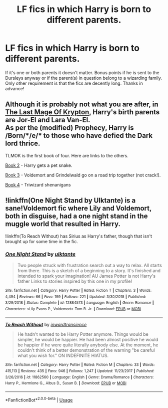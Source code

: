 #+TITLE: LF fics in which Harry is born to different parents.

* LF fics in which Harry is born to different parents.
:PROPERTIES:
:Author: Cleric_Sunlight
:Score: 3
:DateUnix: 1591373449.0
:DateShort: 2020-Jun-05
:FlairText: Request
:END:
If it's one or both parents it doesn't matter. Bonus points if he is sent to the Dursleys anyway or if the parent(s) in question belong to a wizarding family. Only other requirement is that the fics are decently long. Thanks in advance!


** Although it is probably not what you are after, in [[https://www.fanfiction.net/s/12191520/1/The-Last-Mage-Of-Krypton][The Last Mage Of Krypton]], Harry's birth parents are Jor-El and Lara Van-El.\\
As per the (modified) Prophecy, Harry is /Born/*/e/* to those who have defied the Dark lord thrice.

TLMOK is the first book of four. Here are links to the others.

[[https://www.fanfiction.net/s/12357124/1/Rising-From-The-Shadows][Book 2]] - Harry gets a pet snake.

[[https://www.fanfiction.net/s/12564837/1/A-Distant-Storm][Book 3]] - Voldemort and Grindelwald go on a road trip together (not crack!).

[[https://www.fanfiction.net/s/12831094/1/A-Challenge-Unexpected][Book 4]] - Triwizard shenanigans
:PROPERTIES:
:Author: BeardInTheDark
:Score: 2
:DateUnix: 1591376141.0
:DateShort: 2020-Jun-05
:END:


** !linkffn(One Night Stand by Ulktante) is a sane!Voldemort fic where Lily and Voldemort, both in disguise, had a one night stand in the muggle world that resulted in Harry.

!linkffn(To Reach Without) has Sirius as Harry's father, though that isn't brought up for some time in the fic.
:PROPERTIES:
:Author: Tenebris-Umbra
:Score: 1
:DateUnix: 1591378352.0
:DateShort: 2020-Jun-05
:END:

*** [[https://www.fanfiction.net/s/12884573/1/][*/One Night Stand/*]] by [[https://www.fanfiction.net/u/6680908/ulktante][/ulktante/]]

#+begin_quote
  Two people struck with frustration search out a way to relax. All starts from there. This is a sketch of a beginning to a story. It's finished and intended to spark your imagination! AU James Potter is not Harry's father Links to stories inspired by this one in my profile!
#+end_quote

^{/Site/:} ^{fanfiction.net} ^{*|*} ^{/Category/:} ^{Harry} ^{Potter} ^{*|*} ^{/Rated/:} ^{Fiction} ^{T} ^{*|*} ^{/Chapters/:} ^{3} ^{*|*} ^{/Words/:} ^{4,494} ^{*|*} ^{/Reviews/:} ^{66} ^{*|*} ^{/Favs/:} ^{199} ^{*|*} ^{/Follows/:} ^{221} ^{*|*} ^{/Updated/:} ^{3/30/2018} ^{*|*} ^{/Published/:} ^{3/29/2018} ^{*|*} ^{/Status/:} ^{Complete} ^{*|*} ^{/id/:} ^{12884573} ^{*|*} ^{/Language/:} ^{English} ^{*|*} ^{/Genre/:} ^{Romance} ^{*|*} ^{/Characters/:} ^{<Lily} ^{Evans} ^{P.,} ^{Voldemort>} ^{Tom} ^{R.} ^{Jr.} ^{*|*} ^{/Download/:} ^{[[http://www.ff2ebook.com/old/ffn-bot/index.php?id=12884573&source=ff&filetype=epub][EPUB]]} ^{or} ^{[[http://www.ff2ebook.com/old/ffn-bot/index.php?id=12884573&source=ff&filetype=mobi][MOBI]]}

--------------

[[https://www.fanfiction.net/s/11862560/1/][*/To Reach Without/*]] by [[https://www.fanfiction.net/u/4677330/inwardtransience][/inwardtransience/]]

#+begin_quote
  He hadn't wanted to be Harry Potter anymore. Things would be simpler, he would be happier. He had been almost positive he would be happier if he were quite literally anybody else. At the moment, he couldn't think of a better demonstration of the warning "be careful what you wish for." ON INDEFINITE HIATUS.
#+end_quote

^{/Site/:} ^{fanfiction.net} ^{*|*} ^{/Category/:} ^{Harry} ^{Potter} ^{*|*} ^{/Rated/:} ^{Fiction} ^{M} ^{*|*} ^{/Chapters/:} ^{33} ^{*|*} ^{/Words/:} ^{415,113} ^{*|*} ^{/Reviews/:} ^{435} ^{*|*} ^{/Favs/:} ^{946} ^{*|*} ^{/Follows/:} ^{1,247} ^{*|*} ^{/Updated/:} ^{11/23/2017} ^{*|*} ^{/Published/:} ^{3/26/2016} ^{*|*} ^{/id/:} ^{11862560} ^{*|*} ^{/Language/:} ^{English} ^{*|*} ^{/Genre/:} ^{Drama/Romance} ^{*|*} ^{/Characters/:} ^{Harry} ^{P.,} ^{Hermione} ^{G.,} ^{Albus} ^{D.,} ^{Susan} ^{B.} ^{*|*} ^{/Download/:} ^{[[http://www.ff2ebook.com/old/ffn-bot/index.php?id=11862560&source=ff&filetype=epub][EPUB]]} ^{or} ^{[[http://www.ff2ebook.com/old/ffn-bot/index.php?id=11862560&source=ff&filetype=mobi][MOBI]]}

--------------

*FanfictionBot*^{2.0.0-beta} | [[https://github.com/tusing/reddit-ffn-bot/wiki/Usage][Usage]]
:PROPERTIES:
:Author: FanfictionBot
:Score: 1
:DateUnix: 1591378375.0
:DateShort: 2020-Jun-05
:END:
